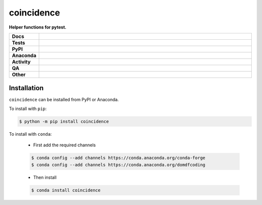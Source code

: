 ############
coincidence
############

.. start short_desc

**Helper functions for pytest.**

.. end short_desc


.. start shields

.. list-table::
	:stub-columns: 1
	:widths: 10 90

	* - Docs
	  - |docs| |docs_check|
	* - Tests
	  - |actions_linux| |actions_windows| |actions_macos| |coveralls|
	* - PyPI
	  - |pypi-version| |supported-versions| |supported-implementations| |wheel|
	* - Anaconda
	  - |conda-version| |conda-platform|
	* - Activity
	  - |commits-latest| |commits-since| |maintained| |pypi-downloads|
	* - QA
	  - |codefactor| |actions_flake8| |actions_mypy|
	* - Other
	  - |license| |language| |requires|

.. |docs| image:: https://img.shields.io/readthedocs/coincidence/latest?logo=read-the-docs
	:target: https://coincidence.readthedocs.io/en/latest
	:alt: Documentation Build Status

.. |docs_check| image:: https://github.com/python-coincidence/coincidence/workflows/Docs%20Check/badge.svg
	:target: https://github.com/python-coincidence/coincidence/actions?query=workflow%3A%22Docs+Check%22
	:alt: Docs Check Status

.. |actions_linux| image:: https://github.com/python-coincidence/coincidence/workflows/Linux/badge.svg
	:target: https://github.com/python-coincidence/coincidence/actions?query=workflow%3A%22Linux%22
	:alt: Linux Test Status

.. |actions_windows| image:: https://github.com/python-coincidence/coincidence/workflows/Windows/badge.svg
	:target: https://github.com/python-coincidence/coincidence/actions?query=workflow%3A%22Windows%22
	:alt: Windows Test Status

.. |actions_macos| image:: https://github.com/python-coincidence/coincidence/workflows/macOS/badge.svg
	:target: https://github.com/python-coincidence/coincidence/actions?query=workflow%3A%22macOS%22
	:alt: macOS Test Status

.. |actions_flake8| image:: https://github.com/python-coincidence/coincidence/workflows/Flake8/badge.svg
	:target: https://github.com/python-coincidence/coincidence/actions?query=workflow%3A%22Flake8%22
	:alt: Flake8 Status

.. |actions_mypy| image:: https://github.com/python-coincidence/coincidence/workflows/mypy/badge.svg
	:target: https://github.com/python-coincidence/coincidence/actions?query=workflow%3A%22mypy%22
	:alt: mypy status

.. |requires| image:: https://dependency-dash.repo-helper.uk/github/python-coincidence/coincidence/badge.svg
	:target: https://dependency-dash.repo-helper.uk/github/python-coincidence/coincidence/
	:alt: Requirements Status

.. |coveralls| image:: https://img.shields.io/coveralls/github/python-coincidence/coincidence/master?logo=coveralls
	:target: https://coveralls.io/github/python-coincidence/coincidence?branch=master
	:alt: Coverage

.. |codefactor| image:: https://img.shields.io/codefactor/grade/github/python-coincidence/coincidence?logo=codefactor
	:target: https://www.codefactor.io/repository/github/python-coincidence/coincidence
	:alt: CodeFactor Grade

.. |pypi-version| image:: https://img.shields.io/pypi/v/coincidence
	:target: https://pypi.org/project/coincidence/
	:alt: PyPI - Package Version

.. |supported-versions| image:: https://img.shields.io/pypi/pyversions/coincidence?logo=python&logoColor=white
	:target: https://pypi.org/project/coincidence/
	:alt: PyPI - Supported Python Versions

.. |supported-implementations| image:: https://img.shields.io/pypi/implementation/coincidence
	:target: https://pypi.org/project/coincidence/
	:alt: PyPI - Supported Implementations

.. |wheel| image:: https://img.shields.io/pypi/wheel/coincidence
	:target: https://pypi.org/project/coincidence/
	:alt: PyPI - Wheel

.. |conda-version| image:: https://img.shields.io/conda/v/domdfcoding/coincidence?logo=anaconda
	:target: https://anaconda.org/domdfcoding/coincidence
	:alt: Conda - Package Version

.. |conda-platform| image:: https://img.shields.io/conda/pn/domdfcoding/coincidence?label=conda%7Cplatform
	:target: https://anaconda.org/domdfcoding/coincidence
	:alt: Conda - Platform

.. |license| image:: https://img.shields.io/github/license/python-coincidence/coincidence
	:target: https://github.com/python-coincidence/coincidence/blob/master/LICENSE
	:alt: License

.. |language| image:: https://img.shields.io/github/languages/top/python-coincidence/coincidence
	:alt: GitHub top language

.. |commits-since| image:: https://img.shields.io/github/commits-since/python-coincidence/coincidence/v0.6.5
	:target: https://github.com/python-coincidence/coincidence/pulse
	:alt: GitHub commits since tagged version

.. |commits-latest| image:: https://img.shields.io/github/last-commit/python-coincidence/coincidence
	:target: https://github.com/python-coincidence/coincidence/commit/master
	:alt: GitHub last commit

.. |maintained| image:: https://img.shields.io/maintenance/yes/2024
	:alt: Maintenance

.. |pypi-downloads| image:: https://img.shields.io/pypi/dm/coincidence
	:target: https://pypi.org/project/coincidence/
	:alt: PyPI - Downloads

.. end shields

Installation
--------------

.. start installation

``coincidence`` can be installed from PyPI or Anaconda.

To install with ``pip``:

.. code-block:: bash

	$ python -m pip install coincidence

To install with ``conda``:

	* First add the required channels

	.. code-block:: bash

		$ conda config --add channels https://conda.anaconda.org/conda-forge
		$ conda config --add channels https://conda.anaconda.org/domdfcoding

	* Then install

	.. code-block:: bash

		$ conda install coincidence

.. end installation
